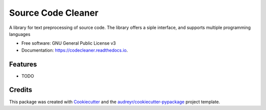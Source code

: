 ===================
Source Code Cleaner
===================


.. image:: https://img.shields.io/pypi/v/codecleaner.svg
        :target: https://pypi.python.org/pypi/codecleaner

.. image:: https://img.shields.io/travis/SasCezar/codecleaner.svg
        :target: https://travis-ci.com/SasCezar/code-cleaner

.. image:: https://readthedocs.org/projects/codecleaner/badge/?version=latest
        :target: https://codecleaner.readthedocs.io/en/latest/?badge=latest
        :alt: Documentation Status




A library for text preprocessing of source code. The library offers a siple interface, and supports multiple programming languages


* Free software: GNU General Public License v3
* Documentation: https://codecleaner.readthedocs.io.


Features
--------

* TODO

Credits
-------

This package was created with Cookiecutter_ and the `audreyr/cookiecutter-pypackage`_ project template.

.. _Cookiecutter: https://github.com/audreyr/cookiecutter
.. _`audreyr/cookiecutter-pypackage`: https://github.com/audreyr/cookiecutter-pypackage
